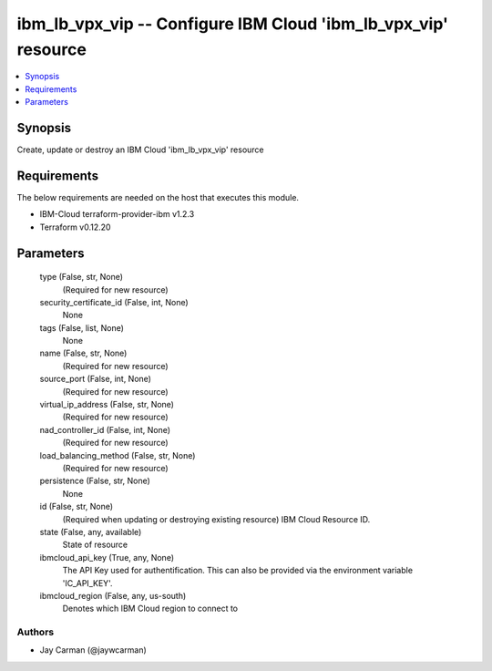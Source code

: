 
ibm_lb_vpx_vip -- Configure IBM Cloud 'ibm_lb_vpx_vip' resource
===============================================================

.. contents::
   :local:
   :depth: 1


Synopsis
--------

Create, update or destroy an IBM Cloud 'ibm_lb_vpx_vip' resource



Requirements
------------
The below requirements are needed on the host that executes this module.

- IBM-Cloud terraform-provider-ibm v1.2.3
- Terraform v0.12.20



Parameters
----------

  type (False, str, None)
    (Required for new resource)


  security_certificate_id (False, int, None)
    None


  tags (False, list, None)
    None


  name (False, str, None)
    (Required for new resource)


  source_port (False, int, None)
    (Required for new resource)


  virtual_ip_address (False, str, None)
    (Required for new resource)


  nad_controller_id (False, int, None)
    (Required for new resource)


  load_balancing_method (False, str, None)
    (Required for new resource)


  persistence (False, str, None)
    None


  id (False, str, None)
    (Required when updating or destroying existing resource) IBM Cloud Resource ID.


  state (False, any, available)
    State of resource


  ibmcloud_api_key (True, any, None)
    The API Key used for authentification. This can also be provided via the environment variable 'IC_API_KEY'.


  ibmcloud_region (False, any, us-south)
    Denotes which IBM Cloud region to connect to













Authors
~~~~~~~

- Jay Carman (@jaywcarman)

